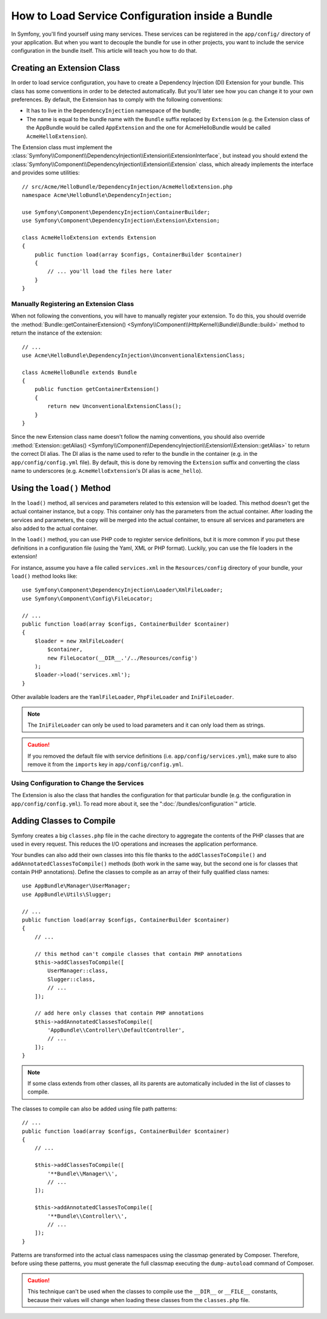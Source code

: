 .. index::
   single: Configuration; Semantic
   single: Bundle; Extension configuration

How to Load Service Configuration inside a Bundle
=================================================

In Symfony, you'll find yourself using many services. These services can be
registered in the ``app/config/`` directory of your application. But when you
want to decouple the bundle for use in other projects, you want to include the
service configuration in the bundle itself. This article will teach you how to
do that.

Creating an Extension Class
---------------------------

In order to load service configuration, you have to create a Dependency
Injection (DI) Extension for your bundle. This class has some conventions in order
to be detected automatically. But you'll later see how you can change it to
your own preferences. By default, the Extension has to comply with the
following conventions:

* It has to live in the ``DependencyInjection`` namespace of the bundle;

* The name is equal to the bundle name with the ``Bundle`` suffix replaced by
  ``Extension`` (e.g. the Extension class of the AppBundle would be called
  ``AppExtension`` and the one for AcmeHelloBundle would be called
  ``AcmeHelloExtension``).

The Extension class must implement the
:class:`Symfony\\Component\\DependencyInjection\\Extension\\ExtensionInterface`,
but instead you should extend the
:class:`Symfony\\Component\\DependencyInjection\\Extension\\Extension` class,
which already implements the interface and provides some utilities::

    // src/Acme/HelloBundle/DependencyInjection/AcmeHelloExtension.php
    namespace Acme\HelloBundle\DependencyInjection;

    use Symfony\Component\DependencyInjection\ContainerBuilder;
    use Symfony\Component\DependencyInjection\Extension\Extension;

    class AcmeHelloExtension extends Extension
    {
        public function load(array $configs, ContainerBuilder $container)
        {
            // ... you'll load the files here later
        }
    }

Manually Registering an Extension Class
~~~~~~~~~~~~~~~~~~~~~~~~~~~~~~~~~~~~~~~

When not following the conventions, you will have to manually register your
extension. To do this, you should override the
:method:`Bundle::getContainerExtension() <Symfony\\Component\\HttpKernel\\Bundle\\Bundle::build>`
method to return the instance of the extension::

    // ...
    use Acme\HelloBundle\DependencyInjection\UnconventionalExtensionClass;

    class AcmeHelloBundle extends Bundle
    {
        public function getContainerExtension()
        {
            return new UnconventionalExtensionClass();
        }
    }

Since the new Extension class name doesn't follow the naming conventions, you
should also override
:method:`Extension::getAlias() <Symfony\\Component\\DependencyInjection\\Extension\\Extension::getAlias>`
to return the correct DI alias. The DI alias is the name used to refer to the
bundle in the container (e.g. in the ``app/config/config.yml`` file). By
default, this is done by removing the ``Extension`` suffix and converting the
class name to underscores (e.g. ``AcmeHelloExtension``'s DI alias is
``acme_hello``).

Using the ``load()`` Method
---------------------------

In the ``load()`` method, all services and parameters related to this extension
will be loaded. This method doesn't get the actual container instance, but a
copy. This container only has the parameters from the actual container. After
loading the services and parameters, the copy will be merged into the actual
container, to ensure all services and parameters are also added to the actual
container.

In the ``load()`` method, you can use PHP code to register service definitions,
but it is more common if you put these definitions in a configuration file
(using the Yaml, XML or PHP format). Luckily, you can use the file loaders in
the extension!

For instance, assume you have a file called ``services.xml`` in the
``Resources/config`` directory of your bundle, your ``load()`` method looks like::

    use Symfony\Component\DependencyInjection\Loader\XmlFileLoader;
    use Symfony\Component\Config\FileLocator;

    // ...
    public function load(array $configs, ContainerBuilder $container)
    {
        $loader = new XmlFileLoader(
            $container,
            new FileLocator(__DIR__.'/../Resources/config')
        );
        $loader->load('services.xml');
    }

Other available loaders are the ``YamlFileLoader``, ``PhpFileLoader`` and
``IniFileLoader``.

.. note::

    The ``IniFileLoader`` can only be used to load parameters and it can only
    load them as strings.

.. caution::

    If you removed the default file with service definitions (i.e.
    ``app/config/services.yml``), make sure to also remove it from the
    ``imports`` key in ``app/config/config.yml``.

Using Configuration to Change the Services
~~~~~~~~~~~~~~~~~~~~~~~~~~~~~~~~~~~~~~~~~~

The Extension is also the class that handles the configuration for that
particular bundle (e.g. the configuration in ``app/config/config.yml``). To
read more about it, see the ":doc:`/bundles/configuration`" article.

Adding Classes to Compile
-------------------------

.. versionadded:: 3.3

    This technique is discouraged and the ``addClassesToCompile()`` method was
    deprecated in Symfony 3.3 because modern PHP versions make it unnecessary.

Symfony creates a big ``classes.php`` file in the cache directory to aggregate
the contents of the PHP classes that are used in every request. This reduces the
I/O operations and increases the application performance.

Your bundles can also add their own classes into this file thanks to the
``addClassesToCompile()`` and ``addAnnotatedClassesToCompile()`` methods (both
work in the same way, but the second one is for classes that contain PHP
annotations). Define the classes to compile as an array of their fully qualified
class names::

    use AppBundle\Manager\UserManager;
    use AppBundle\Utils\Slugger;

    // ...
    public function load(array $configs, ContainerBuilder $container)
    {
        // ...

        // this method can't compile classes that contain PHP annotations
        $this->addClassesToCompile([
            UserManager::class,
            Slugger::class,
            // ...
        ]);

        // add here only classes that contain PHP annotations
        $this->addAnnotatedClassesToCompile([
            'AppBundle\\Controller\\DefaultController',
            // ...
        ]);
    }

.. note::

    If some class extends from other classes, all its parents are automatically
    included in the list of classes to compile.

The classes to compile can also be added using file path patterns::

    // ...
    public function load(array $configs, ContainerBuilder $container)
    {
        // ...

        $this->addClassesToCompile([
            '**Bundle\\Manager\\',
            // ...
        ]);

        $this->addAnnotatedClassesToCompile([
            '**Bundle\\Controller\\',
            // ...
        ]);
    }

Patterns are transformed into the actual class namespaces using the classmap
generated by Composer. Therefore, before using these patterns, you must generate
the full classmap executing the ``dump-autoload`` command of Composer.

.. caution::

    This technique can't be used when the classes to compile use the ``__DIR__``
    or ``__FILE__`` constants, because their values will change when loading
    these classes from the ``classes.php`` file.
